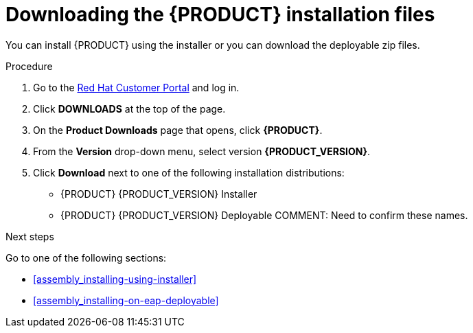 [id='install-download-proc']
= Downloading the {PRODUCT} installation files

You can install {PRODUCT} using the installer or you can download the deployable zip files. 

.Procedure
. Go to the https://access.redhat.com[Red Hat Customer Portal] and log in.
. Click *DOWNLOADS* at the top of the page.
. On the *Product Downloads* page that opens, click *{PRODUCT}*.
. From the *Version* drop-down menu, select version *{PRODUCT_VERSION}*.
. Click *Download* next to one of the following installation distributions:
* {PRODUCT} {PRODUCT_VERSION} Installer
* {PRODUCT} {PRODUCT_VERSION} Deployable
COMMENT: Need to confirm these names.

.Next steps
Go to one of the following sections:

* <<assembly_installing-using-installer>>
* <<assembly_installing-on-eap-deployable>>


 